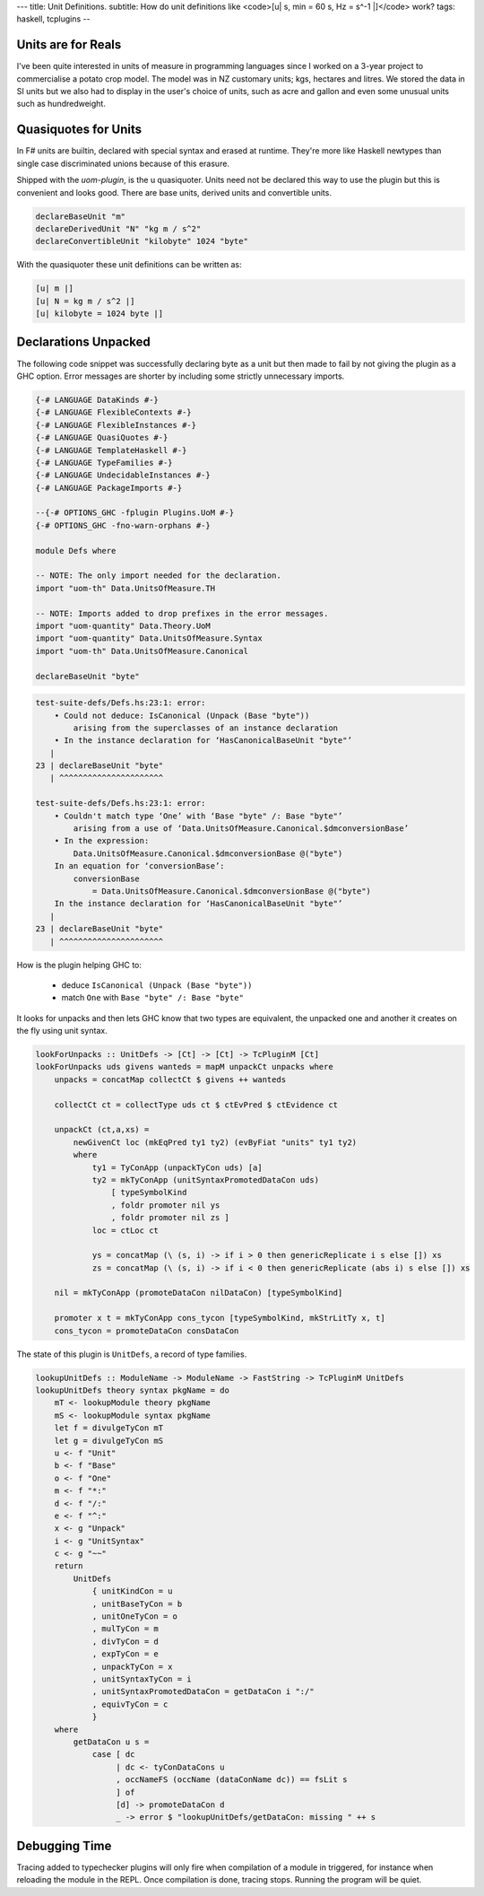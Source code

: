 ---
title: Unit Definitions.
subtitle: How do unit definitions like <code>[u| s, min = 60 s, Hz = s^-1 |]</code> work?
tags: haskell, tcplugins
--

Units are for Reals
-------------------

I've been quite interested in units of measure in programming languages since I
worked on a 3-year project to commercialise a potato crop model. The model was
in NZ customary units; kgs, hectares and litres. We stored the data in SI units
but we also had to display in the user's choice of units, such as acre and
gallon and even some unusual units such as hundredweight.

Quasiquotes for Units
---------------------

In F# units are builtin, declared with special syntax and erased at runtime.
They're more like Haskell newtypes than single case discriminated unions because
of this erasure.

Shipped with the `uom-plugin`, is the u quasiquoter. Units need not be declared
this way to use the plugin but this is convenient and looks good. There are base
units, derived units and convertible units.

.. code:: Haskell

    declareBaseUnit "m"
    declareDerivedUnit "N" "kg m / s^2"
    declareConvertibleUnit "kilobyte" 1024 "byte"

With the quasiquoter these unit definitions can be written as:

.. code:: Haskell

    [u| m |]
    [u| N = kg m / s^2 |]
    [u| kilobyte = 1024 byte |]

Declarations Unpacked
---------------------

The following code snippet was successfully declaring byte as a unit but then
made to fail by not giving the plugin as a GHC option. Error messages are
shorter by including some strictly unnecessary imports.

.. code:: Haskell

    {-# LANGUAGE DataKinds #-}
    {-# LANGUAGE FlexibleContexts #-}
    {-# LANGUAGE FlexibleInstances #-}
    {-# LANGUAGE QuasiQuotes #-}
    {-# LANGUAGE TemplateHaskell #-}
    {-# LANGUAGE TypeFamilies #-}
    {-# LANGUAGE UndecidableInstances #-}
    {-# LANGUAGE PackageImports #-}

    --{-# OPTIONS_GHC -fplugin Plugins.UoM #-}
    {-# OPTIONS_GHC -fno-warn-orphans #-}

    module Defs where

    -- NOTE: The only import needed for the declaration.
    import "uom-th" Data.UnitsOfMeasure.TH

    -- NOTE: Imports added to drop prefixes in the error messages. 
    import "uom-quantity" Data.Theory.UoM
    import "uom-quantity" Data.UnitsOfMeasure.Syntax
    import "uom-th" Data.UnitsOfMeasure.Canonical

    declareBaseUnit "byte"

.. code:: pre

    test-suite-defs/Defs.hs:23:1: error:
        • Could not deduce: IsCanonical (Unpack (Base "byte"))
            arising from the superclasses of an instance declaration
        • In the instance declaration for ‘HasCanonicalBaseUnit "byte"’
       |
    23 | declareBaseUnit "byte"
       | ^^^^^^^^^^^^^^^^^^^^^^

    test-suite-defs/Defs.hs:23:1: error:
        • Couldn't match type ‘One’ with ‘Base "byte" /: Base "byte"’
            arising from a use of ‘Data.UnitsOfMeasure.Canonical.$dmconversionBase’
        • In the expression:
            Data.UnitsOfMeasure.Canonical.$dmconversionBase @("byte")
        In an equation for ‘conversionBase’:
            conversionBase
                = Data.UnitsOfMeasure.Canonical.$dmconversionBase @("byte")
        In the instance declaration for ‘HasCanonicalBaseUnit "byte"’
       |
    23 | declareBaseUnit "byte"
       | ^^^^^^^^^^^^^^^^^^^^^^

How is the plugin helping GHC to:

    * deduce ``IsCanonical (Unpack (Base "byte"))``
    * match ``One`` with ``Base "byte" /: Base "byte"``

It looks for unpacks and then lets GHC know that two types are equivalent, the
unpacked one and another it creates on the fly using unit syntax.

.. code:: Haskell

    lookForUnpacks :: UnitDefs -> [Ct] -> [Ct] -> TcPluginM [Ct]
    lookForUnpacks uds givens wanteds = mapM unpackCt unpacks where
        unpacks = concatMap collectCt $ givens ++ wanteds

        collectCt ct = collectType uds ct $ ctEvPred $ ctEvidence ct

        unpackCt (ct,a,xs) =
            newGivenCt loc (mkEqPred ty1 ty2) (evByFiat "units" ty1 ty2)
            where
                ty1 = TyConApp (unpackTyCon uds) [a]
                ty2 = mkTyConApp (unitSyntaxPromotedDataCon uds)
                    [ typeSymbolKind
                    , foldr promoter nil ys
                    , foldr promoter nil zs ]
                loc = ctLoc ct

                ys = concatMap (\ (s, i) -> if i > 0 then genericReplicate i s else []) xs
                zs = concatMap (\ (s, i) -> if i < 0 then genericReplicate (abs i) s else []) xs

        nil = mkTyConApp (promoteDataCon nilDataCon) [typeSymbolKind]

        promoter x t = mkTyConApp cons_tycon [typeSymbolKind, mkStrLitTy x, t]
        cons_tycon = promoteDataCon consDataCon

The state of this plugin is ``UnitDefs``, a record of type families.

.. code:: Haskell

    lookupUnitDefs :: ModuleName -> ModuleName -> FastString -> TcPluginM UnitDefs
    lookupUnitDefs theory syntax pkgName = do
        mT <- lookupModule theory pkgName
        mS <- lookupModule syntax pkgName
        let f = divulgeTyCon mT
        let g = divulgeTyCon mS
        u <- f "Unit"
        b <- f "Base"
        o <- f "One"
        m <- f "*:"
        d <- f "/:"
        e <- f "^:"
        x <- g "Unpack"
        i <- g "UnitSyntax"
        c <- g "~~"
        return
            UnitDefs
                { unitKindCon = u
                , unitBaseTyCon = b
                , unitOneTyCon = o
                , mulTyCon = m
                , divTyCon = d
                , expTyCon = e
                , unpackTyCon = x
                , unitSyntaxTyCon = i
                , unitSyntaxPromotedDataCon = getDataCon i ":/"
                , equivTyCon = c
                }
        where
            getDataCon u s =
                case [ dc
                     | dc <- tyConDataCons u
                     , occNameFS (occName (dataConName dc)) == fsLit s
                     ] of
                     [d] -> promoteDataCon d
                     _ -> error $ "lookupUnitDefs/getDataCon: missing " ++ s

Debugging Time
--------------

Tracing added to typechecker plugins will only fire when compilation of a module
in triggered, for instance when reloading the module in the REPL. Once
compilation is done, tracing stops. Running the program will be quiet.

